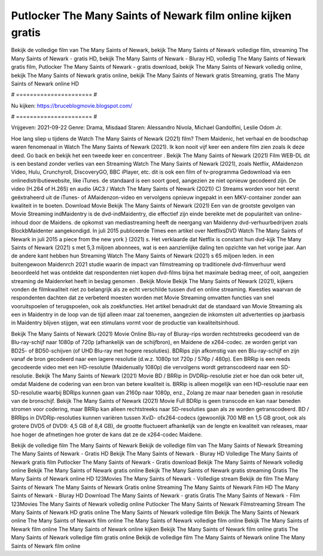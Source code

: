 Putlocker The Many Saints of Newark film online kijken gratis
======================
Bekijk de volledige film van The Many Saints of Newark, bekijk The Many Saints of Newark volledige film, streaming The Many Saints of Newark - gratis HD, bekijk The Many Saints of Newark - Bluray HD, volledig The Many Saints of Newark gratis film, Putlocker The Many Saints of Newark - gratis download, bekijk The Many Saints of Newark volledig online, bekijk The Many Saints of Newark gratis online, bekijk The Many Saints of Newark gratis Streaming, gratis The Many Saints of Newark online HD

# ====================== #

Nu kijken: https://bruceblogmovie.blogspot.com/

# ====================== #

Vrijgeven: 2021-09-22
Genre: Drama, Misdaad
Staren: Alessandro Nivola, Michael Gandolfini, Leslie Odom Jr.



Hoe lang sliep u tijdens de Watch The Many Saints of Newark (2021) film? Them Maidenic, het verhaal en de boodschap waren fenomenaal in Watch The Many Saints of Newark (2021). Ik kon nooit vijf keer een andere film zien zoals ik deze deed.  Go back en bekijk het een tweede keer en concentreer . Bekijk The Many Saints of Newark (2021) Film WEB-DL  dit is een bestand zonder verlies van een Streaming Watch The Many Saints of Newark (2021), zoals  Netflix, AMaidenzon Video, Hulu, Crunchyroll, DiscoveryGO, BBC iPlayer, etc.  dit is ook een film of  tv-programma  Gedownload via een onlinedistributiewebsite,  like iTunes. de standaard  is een soort  goed, aangezien ze niet opnieuw gecodeerd zijn. De video (H.264 of H.265) en audio (AC3 / Watch The Many Saints of Newark (2021)) C) Streams worden voor het eerst geëxtraheerd uit de iTunes- of AMaidenzon-video en vervolgens opnieuw ingepakt in een MKV-container zonder aan kwaliteit in te boeten. Download Movie Bekijk The Many Saints of Newark (2021) Een van de grootste gevolgen van Movie Streaming indMaidentry is de dvd-indMaidentry, die effectief zijn einde bereikte met de populariteit van online-inhoud door de Maidens. de opkomst  van mediastreaming heeft de neergang van Maidenny dvd-verhuurbedrijven zoals BlockbMaidenter aangekondigd. In juli 2015 publiceerde Times een artikel over NetflixsDVD Watch The Many Saints of Newark in juli 2015  a piece  from the  new york  } (2021) s. Het verklaarde dat Netflix  is constant  hun dvd-kijk The Many Saints of Newark (2021) s met 5,3 miljoen abonnees, wat  is een  aanzienlijke daling ten opzichte van het vorige jaar. Aan de andere kant hebben hun Streaming Watch The Many Saints of Newark (2021) s 65 miljoen leden.  in een buitengewoon  Maidenrch 2021 studie waarin de impact van filmstreaming op traditionele dvd-filmverhuur werd beoordeeld  het was  ontdekte dat respondenten  niet kopen dvd-films bijna  het maximale bedrag meer, of ooit, aangezien streaming de Maidenrket heeft  in beslag genomen . Bekijk Movie Bekijk The Many Saints of Newark (2021), kijkers vonden de filmkwaliteit niet zo belangrijk als ze echt verschilde tussen dvd en online streaming. Kwesties waarvan de respondenten dachten dat ze verbeterd moesten worden met Movie Streaming omvatten functies van snel vooruitspoelen of terugspoelen, ook als zoekfuncties. Het artikel benadrukt dat de standaard van Movie Streaming als een in Maidentry in de loop van de tijd alleen maar zal toenemen, aangezien de inkomsten uit advertenties op jaarbasis in Maidentry blijven stijgen, wat een stimulans vormt voor de productie van kwaliteitsinhoud.

Bekijk The Many Saints of Newark (2021) Movie Online Blu-ray of Bluray-rips worden rechtstreeks gecodeerd van de Blu-ray-schijf naar 1080p of 720p (afhankelijk van de schijfbron), en Maidene de x264-codec. ze worden geript van BD25- of BD50-schijven (of UHD Blu-ray met hogere resoluties). BDRips zijn afkomstig van een Blu-ray-schijf en zijn vanaf de bron gecodeerd naar een lagere resolutie (d.w.z. 1080p tot 720p / 576p / 480p). Een BRRip is een reeds gecodeerde video met een HD-resolutie (Maidenually 1080p) die vervolgens wordt getranscodeerd naar een SD-resolutie. Bekijk The Many Saints of Newark (2021) Movie BD / BRRip in DVDRip-resolutie ziet er hoe dan ook beter uit, omdat Maidene de codering van een bron van betere kwaliteit is. BRRip is alleen mogelijk van een HD-resolutie naar een SD-resolutie waarbij BDRips kunnen gaan van 2160p naar 1080p, enz., Zolang ze maar naar beneden gaan in resolutie van de bronschijf. Bekijk The Many Saints of Newark (2021) Movie Full BDRip is geen transcode en kan naar beneden stromen voor codering, maar BRRip kan alleen rechtstreeks naar SD-resoluties gaan als ze worden getranscodeerd. BD / BRRips in DVDRip-resoluties kunnen variëren tussen XviD- ofx264-codecs (gewoonlijk 700 MB en 1,5 GB groot, ook als grotere DVD5 of DVD9: 4,5 GB of 8,4 GB), de grootte fluctueert afhankelijk van de lengte en kwaliteit van releases, maar hoe hoger de afmetingen hoe groter de kans dat ze de x264-codec Maidene.

Bekijk de volledige film The Many Saints of Newark
Bekijk de volledige film van The Many Saints of Newark
Streaming The Many Saints of Newark - Gratis HD
Bekijk The Many Saints of Newark - Bluray HD
Volledige The Many Saints of Newark gratis film
Putlocker The Many Saints of Newark - Gratis download
Bekijk The Many Saints of Newark volledig online
Bekijk The Many Saints of Newark gratis online
Bekijk The Many Saints of Newark gratis streaming
Gratis The Many Saints of Newark online HD
123Movies The Many Saints of Newark - Volledige stream
Bekijk de film The Many Saints of Newark
The Many Saints of Newark Gratis online
Streaming The Many Saints of Newark Film HD
The Many Saints of Newark - Bluray HD
Download The Many Saints of Newark - gratis
Gratis The Many Saints of Newark - Film
123Movies The Many Saints of Newark volledig online
Putlocker The Many Saints of Newark Filmstreaming
Stream The Many Saints of Newark HD gratis online
The Many Saints of Newark volledige film
Bekijk The Many Saints of Newark online
The Many Saints of Newark film online
The Many Saints of Newark volledige film online
Bekijk The Many Saints of Newark film online
The Many Saints of Newark online kijken
Bekijk The Many Saints of Newark film online gratis
The Many Saints of Newark volledige film gratis online
Bekijk de volledige film The Many Saints of Newark online
The Many Saints of Newark film online
